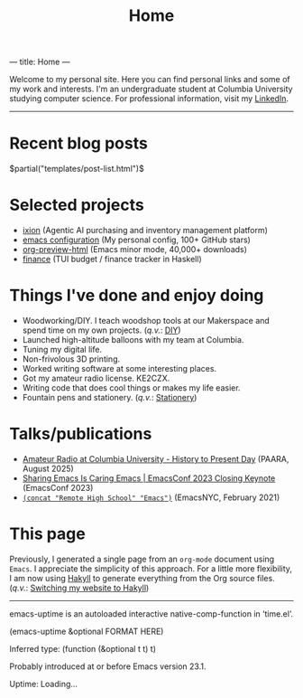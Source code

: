 ---
title: Home
---
#+TITLE: Home

Welcome to my personal site. Here you can find personal links and some of my work and interests. I'm an undergraduate student at Columbia University studying computer science. For professional information, visit my [[https://www.linkedin.com/in/jacob-boxerman/][LinkedIn]].

-----

* Recent blog posts
$partial("templates/post-list.html")$

* Selected projects
+ [[https://withixion.com/][ixion]]               (Agentic AI purchasing and inventory management platform)
+ [[https://github.com/jakebox/jake-emacs][emacs configuration]] (My personal config, 100+ GitHub stars)
+ [[https://github.com/jakebox/org-preview-html][org-preview-html]]    (Emacs minor mode, 40,000+ downloads)
+ [[https://github.com/jakebox/finance][finance]]             (TUI budget / finance tracker in Haskell)

* Things I've done and enjoy doing
+ Woodworking/DIY. I teach woodshop tools at our Makerspace and spend time on my own projects. (/q.v./: [[./pages/diy.html][DIY]])
+ Launched high-altitude balloons with my team at Columbia.
+ Tuning my digital life.
+ Non-frivolous 3D printing.
+ Worked writing software at some interesting places.
+ Got my amateur radio license. KE2CZX.
+ Writing code that does cool things or makes my life easier.
+ Fountain pens and stationery. (/q.v./: [[./pages/stationery.html][Stationery]])

* Talks/publications
+ [[https://www.youtube.com/watch?v=6bAvPhhRbyM&list=UUmIe9q2LiRcDk0swxNGfw6A][Amateur Radio at Columbia University - History to Present Day]]  (PAARA, August 2025)
+ [[https://youtu.be/L897BU3BT6g?si=2juEOZcsMG8bLZ8Z&t=1262][Sharing Emacs Is Caring Emacs | EmacsConf 2023 Closing Keynote]] (EmacsConf 2023)
+ [[https://www.youtube.com/watch?v=7wKwPAWvPQs][~(concat "Remote High School" "Emacs")~]]                        (EmacsNYC, February 2021)


* This page
Previously, I generated a single page from an ~org-mode~ document using ~Emacs~. I appreciate the
simplicity of this approach. For a little more flexibility, I am now using [[https://jaspervdj.be/hakyll/][Hakyll]] to generate
everything from the Org source files. (/q.v./: [[./posts/2025-09-12-this_blog.html][Switching my website to Hakyll]])
------

emacs-uptime is an autoloaded interactive native-comp-function in ‘time.el’.

(emacs-uptime &optional FORMAT HERE)

Inferred type: (function (&optional t t) t)

Probably introduced at or before Emacs version 23.1.

#+BEGIN_EXPORT html
<span class="emacs-uptime" id="emacs-uptime">Uptime: Loading...</span>
#+END_EXPORT
